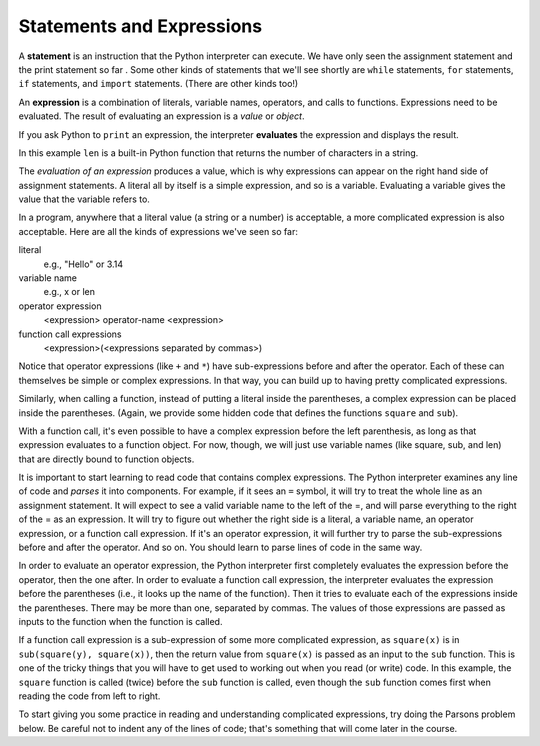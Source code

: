 ..  Copyright (C)  Brad Miller, David Ranum, Jeffrey Elkner, Peter Wentworth, Allen B. Downey, Chris
    Meyers, and Dario Mitchell.  Permission is granted to copy, distribute
    and/or modify this document under the terms of the GNU Free Documentation
    License, Version 1.3 or any later version published by the Free Software
    Foundation; with Invariant Sections being Forward, Prefaces, and
    Contributor List, no Front-Cover Texts, and no Back-Cover Texts.  A copy of
    the license is included in the section entitled "GNU Free Documentation
    License".

Statements and Expressions
--------------------------

A **statement** is an instruction that the Python interpreter can execute. We
have only seen the assignment statement and the print statement so far .  Some other kinds of statements
that we'll see shortly are ``while`` statements, ``for`` statements, ``if``
statements,  and ``import`` statements.  (There are other kinds too!)


.. index:: expression

An **expression** is a combination of literals, variable names, operators, and calls
to functions. Expressions need to be evaluated. The result of evaluating an expression is a *value* or *object*.

If you ask Python to ``print`` an expression, the interpreter **evaluates** the expression and displays the result.

.. activecode:: ch02_13
    :nocanvas:

    print(1 + 1 + (2 * 3))
    print(len("hello"))

In this example ``len`` is a built-in Python function that returns the number
of characters in a string.

The *evaluation of an expression* produces a value, which is why expressions
can appear on the right hand side of assignment statements. A literal all by
itself is a simple expression, and so is a variable.  Evaluating a variable gives the value that the variable refers to.

.. activecode:: ch02_14
    :nocanvas:

    y = 3.14
    x = len("hello")
    print(x)
    print(y)


In a program, anywhere that a literal value (a string or a number) is acceptable, a more complicated expression is also acceptable. Here are all the kinds of expressions we've seen so far:

literal
   e.g., "Hello" or 3.14

variable name
   e.g., x or len

operator expression
   <expression> operator-name <expression>

function call expressions
   <expression>(<expressions separated by commas>)

Notice that operator expressions (like ``+`` and ``*``) have sub-expressions before and after the operator. Each of these can themselves be simple or complex expressions. In that way, you can build up to having pretty complicated expressions.

.. activecode:: ch02_14a
    :nocanvas:

    print(2 * len("hello") + len("goodbye"))

Similarly, when calling a function, instead of putting a literal inside the parentheses, a complex expression can be placed inside the parentheses. (Again, we provide some hidden code that defines the functions ``square`` and ``sub``).

.. activecode:: functionCalls_1
   :nocanvas:
   :hidecode:

   def square(x):
      return x * x

   def sub(x, y):
      return x - y

.. activecode:: ch02_14b
   :nocanvas:
   :include: functionCalls_1
   
   x = 2
   y = 1
   print(square(y + 3))
   print(square(y + square(x)))
   print(sub(square(y), square(x)))
   
With a function call, it's even possible to have a complex expression before the left parenthesis, as long as that expression evaluates to a function object. For now, though, we will just use variable names (like square, sub, and len) that are directly bound to function objects.

It is important to start learning to read code that contains complex expressions. The Python interpreter examines any line of code and *parses* it into components. For example, if it sees an ``=`` symbol, it will try to treat the whole line as an assignment statement. It will expect to see a valid variable name to the left of the =, and will parse everything to the right of the = as an expression. It will try to figure out whether the right side is a literal, a variable name, an operator expression, or a function call expression. If it's an operator expression, it will further try to parse the sub-expressions before and after the operator. And so on. You should learn to parse lines of code in the same way.

In order to evaluate an operator expression, the Python interpreter first completely evaluates the expression before the operator, then the one after. In order to evaluate a function call expression, the interpreter evaluates the expression before the parentheses (i.e., it looks up the name of the function). Then it tries to evaluate each of the expressions inside the parentheses. There may be more than one, separated by commas. The values of those expressions are passed as inputs to the function when the function is called.

If a function call expression is a sub-expression of some more complicated expression, as ``square(x)`` is in ``sub(square(y), square(x))``, then the return value from ``square(x)`` is passed as an input to the ``sub`` function. This is one of the tricky things that you will have to get used to working out when you read (or write) code. In this example, the ``square`` function is called (twice) before the ``sub`` function is called, even though the ``sub`` function comes first when reading the code from left to right.

To start giving you some practice in reading and understanding complicated expressions, try doing the Parsons problem below. Be careful not to indent any of the lines of code; that's something that will come later in the course.


.. parsonsprob:: ch02_14c

   Please order the code fragments in the order in which the Python interpreter would evaluate them. x is 2 and y is 3. Now the interpreter is executing ``square(x + sub(square(y), 2 *x))``.

   -----
   look up the variable square to get the function object
   =====
   look up the variable x to get 2
   =====
   look up the variable sub to get the function object
   =====
   look up the variable square, again, to get the function object
   =====
   look up the variable y to get 3
   =====
   run the square function on input 3, returning the value 9
   =====
   look up the variable x, again, to get 2
   =====
   multiply 2 * 2 to get 4
   =====
   run the sub function, passing inputs 9 and 4, returning the value 5
   =====
   add 2 and 5 to get 7
   =====
   run the square function, again, on input 7, returning the value 49


